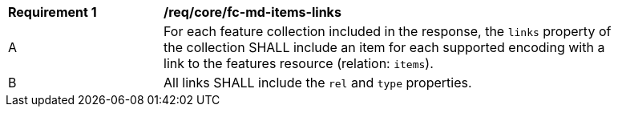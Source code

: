 [[req_core_fc-md-items-links]]
[width="90%",cols="2,6a"]
|===
^|*Requirement {counter:req-id}* |*/req/core/fc-md-items-links*
^|A |For each feature collection included in the response, the `links` property of the collection SHALL include an item for each supported encoding with a link to the features resource (relation: `items`).
^|B |All links SHALL include the `rel` and `type` properties.
|===
